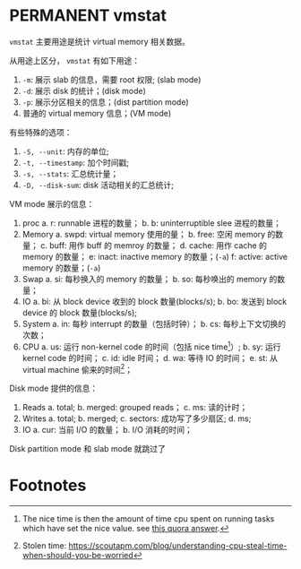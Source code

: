 * PERMANENT vmstat
  CLOSED: [2021-11-14 日 15:00]
~vmstat~ 主要用途是统计 virtual memory 相关数据。

从用途上区分， ~vmstat~ 有如下用途：
1. ~-m~: 展示 slab 的信息，需要 root 权限; (slab mode)
2. ~-d~: 展示 disk 的统计；(disk mode)
3. ~-p~: 展示分区相关的信息；(dist partition mode)
4. 普通的 virtual memory 信息；(VM mode)

有些特殊的选项：
1. ~-S, --unit~: 内存的单位;
2. ~-t, --timestamp~: 加个时间戳;
3. ~-s, --stats~: 汇总统计量；
4. ~-D, --disk-sum~: disk 活动相关的汇总统计;

VM mode 展示的信息：
1. proc
   a. r: runnable 进程的数量；
   b. b: uninterruptible slee 进程的数量；
2. Memory
   a. swpd: virtual memory 使用的量；
   b. free: 空闲 memory 的数量；
   c. buff: 用作 buff 的 memroy 的数量；
   d. cache: 用作 cache 的 memory 的数量；
   e: inact: inactive memory 的数量；(~-a~)
   f: active: active memory 的数量；(~-a~)
4. Swap
   a. si: 每秒换入的 memory 的数量；
   b. so: 每秒唤出的 memory 的数量；
5. IO
   a. bi: 从 block device 收到的 block 数量(blocks/s);
   b. bo: 发送到 block device 的 block 数量(blocks/s);
6. System
   a. in: 每秒 interrupt 的数量（包括时钟）；
   b. cs: 每秒上下文切换的次数；
7. CPU
   a. us: 运行 non-kernel code 的时间（包括 nice time[fn:1]）;
   b. sy: 运行 kernel code 的时间；
   c. id: idle 时间；
   d. wa: 等待 IO 的时间；
   e. st: 从 virtual machine 偷来的时间[fn:2]；

Disk mode 提供的信息：
1. Reads
   a. total;
   b. merged: grouped reads；
   c. ms: 读的计时；
2. Writes
   a. total;
   b. merged;
   c. sectors: 成功写了多少扇区;
   d. ms;
3. IO
   a. cur: 当前 I/O 的数量；
   b. I/O 消耗的时间；
Disk partition mode 和 slab mode 就跳过了
* Footnotes

[fn:2] Stolen time: https://scoutapm.com/blog/understanding-cpu-steal-time-when-should-you-be-worried

[fn:1] The nice time is then the amount of time cpu spent on running tasks which have set the nice value. see [[https://www.quora.com/In-Linux-what-is-nice-time][this quora answer]]. 

